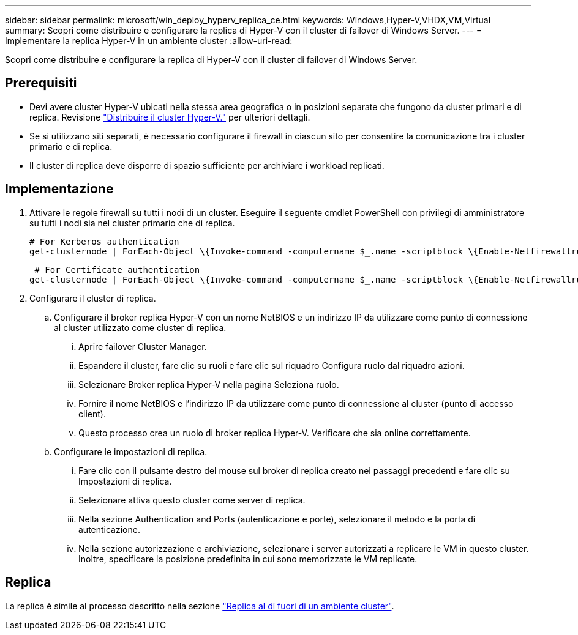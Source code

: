 ---
sidebar: sidebar 
permalink: microsoft/win_deploy_hyperv_replica_ce.html 
keywords: Windows,Hyper-V,VHDX,VM,Virtual 
summary: Scopri come distribuire e configurare la replica di Hyper-V con il cluster di failover di Windows Server. 
---
= Implementare la replica Hyper-V in un ambiente cluster
:allow-uri-read: 


[role="lead"]
Scopri come distribuire e configurare la replica di Hyper-V con il cluster di failover di Windows Server.



== Prerequisiti

* Devi avere cluster Hyper-V ubicati nella stessa area geografica o in posizioni separate che fungono da cluster primari e di replica. Revisione link:win_deploy_hyperv.html["Distribuire il cluster Hyper-V."] per ulteriori dettagli.
* Se si utilizzano siti separati, è necessario configurare il firewall in ciascun sito per consentire la comunicazione tra i cluster primario e di replica.
* Il cluster di replica deve disporre di spazio sufficiente per archiviare i workload replicati.




== Implementazione

. Attivare le regole firewall su tutti i nodi di un cluster. Eseguire il seguente cmdlet PowerShell con privilegi di amministratore su tutti i nodi sia nel cluster primario che di replica.
+
....
# For Kerberos authentication
get-clusternode | ForEach-Object \{Invoke-command -computername $_.name -scriptblock \{Enable-Netfirewallrule -displayname "Hyper-V Replica HTTP Listener (TCP-In)"}}
....
+
....
 # For Certificate authentication
get-clusternode | ForEach-Object \{Invoke-command -computername $_.name -scriptblock \{Enable-Netfirewallrule -displayname "Hyper-V Replica HTTPS Listener (TCP-In)"}}
....
. Configurare il cluster di replica.
+
.. Configurare il broker replica Hyper-V con un nome NetBIOS e un indirizzo IP da utilizzare come punto di connessione al cluster utilizzato come cluster di replica.
+
... Aprire failover Cluster Manager.
... Espandere il cluster, fare clic su ruoli e fare clic sul riquadro Configura ruolo dal riquadro azioni.
... Selezionare Broker replica Hyper-V nella pagina Seleziona ruolo.
... Fornire il nome NetBIOS e l'indirizzo IP da utilizzare come punto di connessione al cluster (punto di accesso client).
... Questo processo crea un ruolo di broker replica Hyper-V. Verificare che sia online correttamente.


.. Configurare le impostazioni di replica.
+
... Fare clic con il pulsante destro del mouse sul broker di replica creato nei passaggi precedenti e fare clic su Impostazioni di replica.
... Selezionare attiva questo cluster come server di replica.
... Nella sezione Authentication and Ports (autenticazione e porte), selezionare il metodo e la porta di autenticazione.
... Nella sezione autorizzazione e archiviazione, selezionare i server autorizzati a replicare le VM in questo cluster. Inoltre, specificare la posizione predefinita in cui sono memorizzate le VM replicate.








== Replica

La replica è simile al processo descritto nella sezione link:win_deploy_hyperv_replica_oce["Replica al di fuori di un ambiente cluster"].
